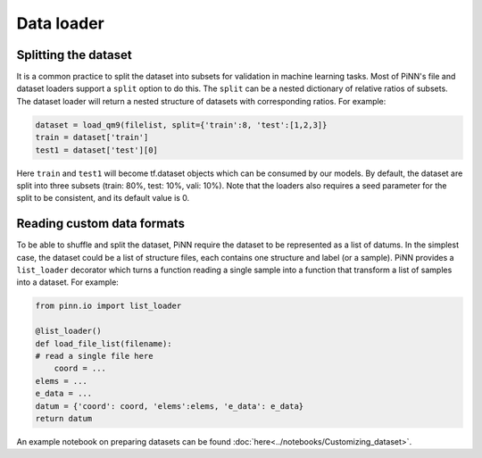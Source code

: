 Data loader
===========

Splitting the dataset
---------------------

It is a common practice to split the dataset into subsets for validation in
machine learning tasks. Most of PiNN's file and dataset loaders support a
``split`` option to do this. The ``split`` can be a nested dictionary of
relative ratios of subsets. The dataset loader will return a nested structure of
datasets with corresponding ratios. For example:

.. code:: python

    dataset = load_qm9(filelist, split={'train':8, 'test':[1,2,3]}
    train = dataset['train']
    test1 = dataset['test'][0]

Here ``train`` and ``test1`` will become tf.dataset objects which can
be consumed by our models. By default, the dataset are split into
three subsets (train: 80%, test: 10%, vali: 10%). Note that the
loaders also requires a seed parameter for the split to be consistent,
and its default value is 0.

Reading  custom data formats
----------------------------

To be able to shuffle and split the dataset, PiNN require the dataset to be
represented as a list of datums. In the simplest case, the dataset could be a
list of structure files, each contains one structure and label (or a sample).
PiNN provides a ``list_loader`` decorator which turns a function reading a
single sample into a function that transform a list of samples into a dataset.
For example:

.. code-block:: python

    from pinn.io import list_loader

    @list_loader()
    def load_file_list(filename):
    # read a single file here
        coord = ...
    elems = ...
    e_data = ...
    datum = {'coord': coord, 'elems':elems, 'e_data': e_data}
    return datum

An example notebook on preparing datasets can be found
:doc:`here<../notebooks/Customizing_dataset>`.
